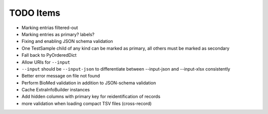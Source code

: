TODO Items
==========

- Marking entrias filtered-out
- Marking entries as primary? labels?
- Fixing and enabling JSON schema validation
- One TestSample child of any kind can be marked as primary, all others must be marked as secondary
- Fall back to PyOrderedDict
- Allow URIs for ``--input`` 
- ``--input`` should be ``--input-json`` to differentiate between --input-json and --input-xlsx consistently
- Better error message on file not found
- Perform BioMed validation in addition to JSON-schema validation
- Cache ExtraInfoBuilder instances
- Add hidden columns with primary key for reidentification of records
- more validation when loading compact TSV files (cross-record)
